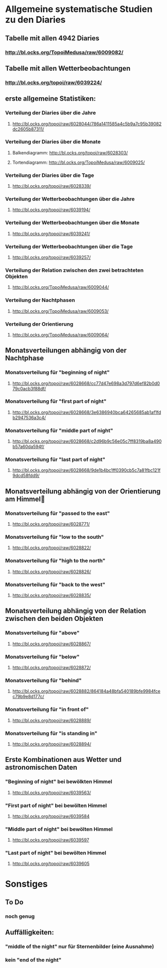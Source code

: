 * Allgemeine systematische Studien zu den Diaries
** Tabelle mit allen 4942 Diaries
*** http://bl.ocks.org/TopoiMedusa/raw/6009082/

** Tabelle mit allen Wetterbeobachtungen
*** http://bl.ocks.org/topoi/raw/6039224/

** erste allgemeine Statistiken:
*** Verteilung der Diaries über die Jahre
**** http://bl.ocks.org/topoi/raw/6028044/786a1411585a4c5b9a7c95b39082dc2605b87311/

*** Verteilung der Diaries über die Monate
**** Balkendiagramm: http://bl.ocks.org/topoi/raw/6028303/
**** Tortendiagramm: http://bl.ocks.org/TopoiMedusa/raw/6009025/

*** Verteilung der Diaries über die Tage
**** http://bl.ocks.org/topoi/raw/6028339/

*** Verteilung der Wetterbeobachtungen über die Jahre
**** http://bl.ocks.org/topoi/raw/6039194/

*** Verteilung der Wetterbeobachtungen über die Monate
**** http://bl.ocks.org/topoi/raw/6039241/

*** Verteilung der Wetterbeobachtungen über die Tage
**** http://bl.ocks.org/topoi/raw/6039257/


*** Verteilung der Relation zwischen den zwei betrachteten Objekten
**** http://bl.ocks.org/TopoiMedusa/raw/6009044/

*** Verteilung der Nachtphasen
**** http://bl.ocks.org/TopoiMedusa/raw/6009053/

*** Verteilung der Orientierung 
**** http://bl.ocks.org/TopoiMedusa/raw/6009064/

**  Monatsverteilungen abhängig von der Nachtphase
*** Monatsverteilung für "beginning of night"
**** http://bl.ocks.org/topoi/raw/6028668/cc77d47e698a3d797d6ef82b0d079c0acb3f88df/

*** Monatsverteilung für "first part of night"
**** http://bl.ocks.org/topoi/raw/6028668/3e6386940bca64265685ab1af1fdb2947536a3c4/

*** Monatsverteilung für "middle part of night"
**** http://bl.ocks.org/topoi/raw/6028668/c2d96b9c56e05c7ff8319ba8a490b57a60da594f/

*** Monatsverteilung für "last part of night"
**** http://bl.ocks.org/topoi/raw/6028668/9de1b4bc1ff0390cb5c7a81fbc121f9dcd58fdd9/

** Monatsverteilung abhängig von der Orientierung am Himmel

*** Monatsverteilung für "passed to the east"
**** http://bl.ocks.org/topoi/raw/6028771/

*** Monatsverteilung für "low to the south"
**** http://bl.ocks.org/topoi/raw/6028822/

*** Monatsverteilung für "high to the north"
**** http://bl.ocks.org/topoi/raw/6028826/

*** Monatsverteilung für "back to the west"
**** http://bl.ocks.org/topoi/raw/6028835/

** Monatsverteilung abhängig von der Relation zwischen den beiden Objekten
*** Monatsverteilung für "above"
**** http://bl.ocks.org/topoi/raw/6028867/
*** Monatsverteilung für "below"
**** http://bl.ocks.org/topoi/raw/6028872/

*** Monatsverteilung für "behind"
**** http://bl.ocks.org/topoi/raw/6028882/864184a48bfa540189bfe9984fcec79b9e8d177c/

*** Monatsverteilung für "in front of"
**** http://bl.ocks.org/topoi/raw/6028889/

*** Monatsverteilung für "is standing in"
**** http://bl.ocks.org/topoi/raw/6028894/


** Erste Kombinationen aus Wetter und astronomischen Daten
*** "Beginning of night" bei bewölkten Himmel
**** http://bl.ocks.org/topoi/raw/6039563/

*** "First part of night" bei bewölten Himmel
**** http://bl.ocks.org/topoi/raw/6039584

*** "Middle part of night" bei bewölten Himmel
**** http://bl.ocks.org/topoi/raw/6039597

*** "Last part of night" bei bewölten Himmel
**** http://bl.ocks.org/topoi/raw/6039605



* Sonstiges
** To Do
*** noch genug

** Auffälligkeiten:
*** "middle of the night" nur für Sternenbilder (eine Ausnahme)
***  kein "end of the night"
